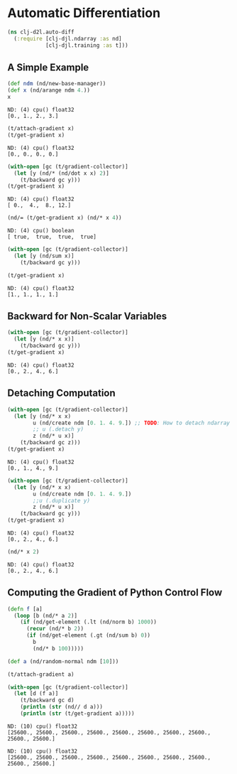 #+PROPERTY: header-args    :tangle src/clj_d2l/auto_diff.clj
* Automatic Differentiation
#+begin_src clojure :results silent :exports both
(ns clj-d2l.auto-diff
  (:require [clj-djl.ndarray :as nd]
            [clj-djl.training :as t]))
#+end_src


** A Simple Example

#+begin_src clojure :results value pp :exports both
(def ndm (nd/new-base-manager))
(def x (nd/arange ndm 4.))
x
#+end_src

#+RESULTS:
: ND: (4) cpu() float32
: [0., 1., 2., 3.]

#+begin_src clojure :results value pp :exports both
(t/attach-gradient x)
(t/get-gradient x)
#+end_src

#+RESULTS:
: ND: (4) cpu() float32
: [0., 0., 0., 0.]

#+begin_src clojure :results value pp :exports both
(with-open [gc (t/gradient-collector)]
  (let [y (nd/* (nd/dot x x) 2)]
    (t/backward gc y)))
(t/get-gradient x)
#+end_src

#+RESULTS:
: ND: (4) cpu() float32
: [ 0.,  4.,  8., 12.]

#+begin_src clojure :results value pp :exports both
(nd/= (t/get-gradient x) (nd/* x 4))
#+end_src

#+RESULTS:
: ND: (4) cpu() boolean
: [ true,  true,  true,  true]


#+begin_src clojure :results value pp :exports both
(with-open [gc (t/gradient-collector)]
  (let [y (nd/sum x)]
    (t/backward gc y)))

(t/get-gradient x)
#+end_src

#+RESULTS:
: ND: (4) cpu() float32
: [1., 1., 1., 1.]


** Backward for Non-Scalar Variables

#+begin_src clojure :results value pp :exports both
(with-open [gc (t/gradient-collector)]
  (let [y (nd/* x x)]
    (t/backward gc y)))
(t/get-gradient x)
#+end_src

#+RESULTS:
: ND: (4) cpu() float32
: [0., 2., 4., 6.]


** Detaching Computation

#+begin_src clojure :results value pp :exports both
(with-open [gc (t/gradient-collector)]
  (let [y (nd/* x x)
        u (nd/create ndm [0. 1. 4. 9.]) ;; TODO: How to detach ndarray from current graph?
        ;; u (.detach y)
        z (nd/* u x)]
    (t/backward gc z)))
(t/get-gradient x)
#+end_src

#+RESULTS:
: ND: (4) cpu() float32
: [0., 1., 4., 9.]


#+begin_src clojure :results value pp :exports both
(with-open [gc (t/gradient-collector)]
  (let [y (nd/* x x)
        u (nd/create ndm [0. 1. 4. 9.])
        ;;u (.duplicate y)
        z (nd/* u x)]
    (t/backward gc y)))
(t/get-gradient x)
#+end_src

#+RESULTS:
: ND: (4) cpu() float32
: [0., 2., 4., 6.]

#+begin_src clojure :results value pp :exports both
(nd/* x 2)
#+end_src

#+RESULTS:
: ND: (4) cpu() float32
: [0., 2., 4., 6.]


** Computing the Gradient of Python Control Flow

#+begin_src clojure :results silent :exports both
(defn f [a]
  (loop [b (nd/* a 2)]
    (if (nd/get-element (.lt (nd/norm b) 1000))
      (recur (nd/* b 2))
      (if (nd/get-element (.gt (nd/sum b) 0))
        b
        (nd/* b 100)))))
#+end_src

#+begin_src clojure :results output :exports both
(def a (nd/random-normal ndm [10]))

(t/attach-gradient a)

(with-open [gc (t/gradient-collector)]
  (let [d (f a)]
    (t/backward gc d)
    (println (str (nd// d a)))
    (println (str (t/get-gradient a)))))
#+end_src

#+RESULTS:
: ND: (10) cpu() float32
: [25600., 25600., 25600., 25600., 25600., 25600., 25600., 25600., 25600., 25600.]
:
: ND: (10) cpu() float32
: [25600., 25600., 25600., 25600., 25600., 25600., 25600., 25600., 25600., 25600.]
:
